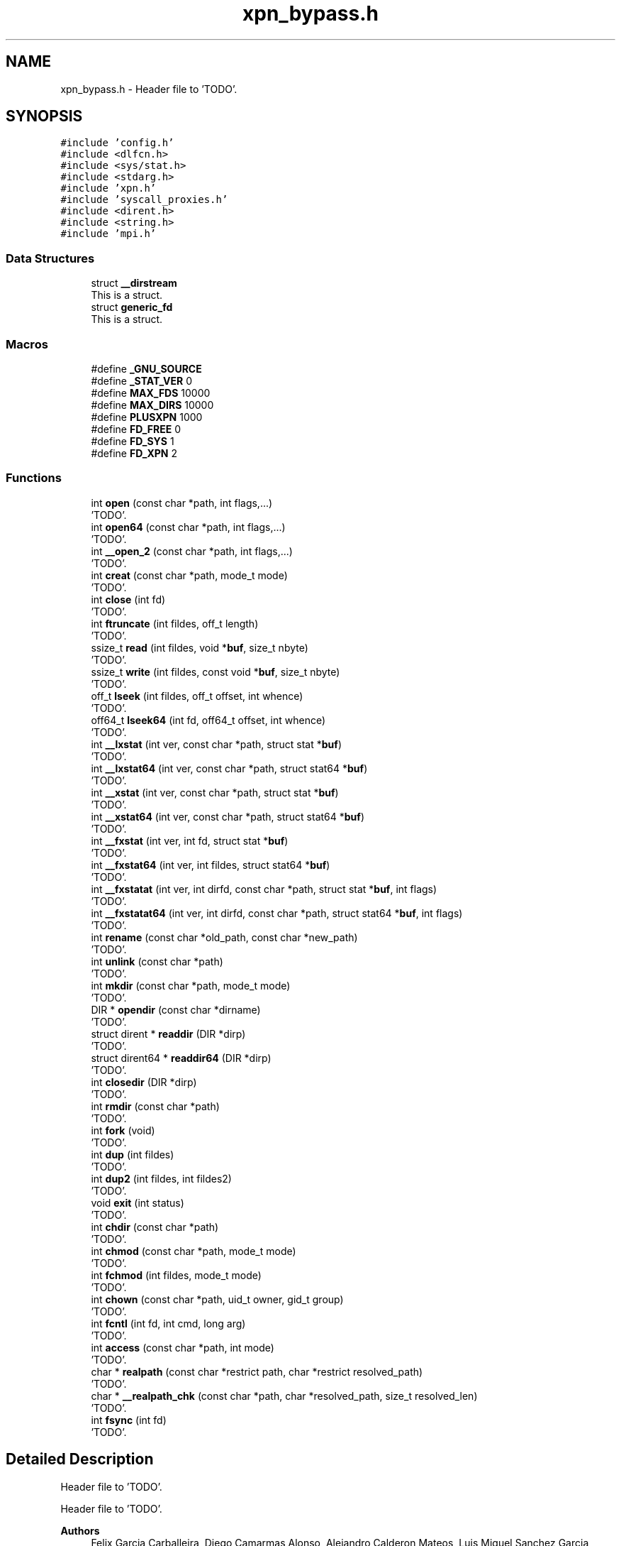 .TH "xpn_bypass.h" 3 "Wed May 24 2023" "Version Expand version 1.0r5" "Expand" \" -*- nroff -*-
.ad l
.nh
.SH NAME
xpn_bypass.h \- Header file to 'TODO'\&.  

.SH SYNOPSIS
.br
.PP
\fC#include 'config\&.h'\fP
.br
\fC#include <dlfcn\&.h>\fP
.br
\fC#include <sys/stat\&.h>\fP
.br
\fC#include <stdarg\&.h>\fP
.br
\fC#include 'xpn\&.h'\fP
.br
\fC#include 'syscall_proxies\&.h'\fP
.br
\fC#include <dirent\&.h>\fP
.br
\fC#include <string\&.h>\fP
.br
\fC#include 'mpi\&.h'\fP
.br

.SS "Data Structures"

.in +1c
.ti -1c
.RI "struct \fB__dirstream\fP"
.br
.RI "This is a struct\&. "
.ti -1c
.RI "struct \fBgeneric_fd\fP"
.br
.RI "This is a struct\&. "
.in -1c
.SS "Macros"

.in +1c
.ti -1c
.RI "#define \fB_GNU_SOURCE\fP"
.br
.ti -1c
.RI "#define \fB_STAT_VER\fP   0"
.br
.ti -1c
.RI "#define \fBMAX_FDS\fP   10000"
.br
.ti -1c
.RI "#define \fBMAX_DIRS\fP   10000"
.br
.ti -1c
.RI "#define \fBPLUSXPN\fP   1000"
.br
.ti -1c
.RI "#define \fBFD_FREE\fP   0"
.br
.ti -1c
.RI "#define \fBFD_SYS\fP   1"
.br
.ti -1c
.RI "#define \fBFD_XPN\fP   2"
.br
.in -1c
.SS "Functions"

.in +1c
.ti -1c
.RI "int \fBopen\fP (const char *path, int flags,\&.\&.\&.)"
.br
.RI "'TODO'\&. "
.ti -1c
.RI "int \fBopen64\fP (const char *path, int flags,\&.\&.\&.)"
.br
.RI "'TODO'\&. "
.ti -1c
.RI "int \fB__open_2\fP (const char *path, int flags,\&.\&.\&.)"
.br
.RI "'TODO'\&. "
.ti -1c
.RI "int \fBcreat\fP (const char *path, mode_t mode)"
.br
.RI "'TODO'\&. "
.ti -1c
.RI "int \fBclose\fP (int fd)"
.br
.RI "'TODO'\&. "
.ti -1c
.RI "int \fBftruncate\fP (int fildes, off_t length)"
.br
.RI "'TODO'\&. "
.ti -1c
.RI "ssize_t \fBread\fP (int fildes, void *\fBbuf\fP, size_t nbyte)"
.br
.RI "'TODO'\&. "
.ti -1c
.RI "ssize_t \fBwrite\fP (int fildes, const void *\fBbuf\fP, size_t nbyte)"
.br
.RI "'TODO'\&. "
.ti -1c
.RI "off_t \fBlseek\fP (int fildes, off_t offset, int whence)"
.br
.RI "'TODO'\&. "
.ti -1c
.RI "off64_t \fBlseek64\fP (int fd, off64_t offset, int whence)"
.br
.RI "'TODO'\&. "
.ti -1c
.RI "int \fB__lxstat\fP (int ver, const char *path, struct stat *\fBbuf\fP)"
.br
.RI "'TODO'\&. "
.ti -1c
.RI "int \fB__lxstat64\fP (int ver, const char *path, struct stat64 *\fBbuf\fP)"
.br
.RI "'TODO'\&. "
.ti -1c
.RI "int \fB__xstat\fP (int ver, const char *path, struct stat *\fBbuf\fP)"
.br
.RI "'TODO'\&. "
.ti -1c
.RI "int \fB__xstat64\fP (int ver, const char *path, struct stat64 *\fBbuf\fP)"
.br
.RI "'TODO'\&. "
.ti -1c
.RI "int \fB__fxstat\fP (int ver, int fd, struct stat *\fBbuf\fP)"
.br
.RI "'TODO'\&. "
.ti -1c
.RI "int \fB__fxstat64\fP (int ver, int fildes, struct stat64 *\fBbuf\fP)"
.br
.RI "'TODO'\&. "
.ti -1c
.RI "int \fB__fxstatat\fP (int ver, int dirfd, const char *path, struct stat *\fBbuf\fP, int flags)"
.br
.RI "'TODO'\&. "
.ti -1c
.RI "int \fB__fxstatat64\fP (int ver, int dirfd, const char *path, struct stat64 *\fBbuf\fP, int flags)"
.br
.RI "'TODO'\&. "
.ti -1c
.RI "int \fBrename\fP (const char *old_path, const char *new_path)"
.br
.RI "'TODO'\&. "
.ti -1c
.RI "int \fBunlink\fP (const char *path)"
.br
.RI "'TODO'\&. "
.ti -1c
.RI "int \fBmkdir\fP (const char *path, mode_t mode)"
.br
.RI "'TODO'\&. "
.ti -1c
.RI "DIR * \fBopendir\fP (const char *dirname)"
.br
.RI "'TODO'\&. "
.ti -1c
.RI "struct dirent * \fBreaddir\fP (DIR *dirp)"
.br
.RI "'TODO'\&. "
.ti -1c
.RI "struct dirent64 * \fBreaddir64\fP (DIR *dirp)"
.br
.RI "'TODO'\&. "
.ti -1c
.RI "int \fBclosedir\fP (DIR *dirp)"
.br
.RI "'TODO'\&. "
.ti -1c
.RI "int \fBrmdir\fP (const char *path)"
.br
.RI "'TODO'\&. "
.ti -1c
.RI "int \fBfork\fP (void)"
.br
.RI "'TODO'\&. "
.ti -1c
.RI "int \fBdup\fP (int fildes)"
.br
.RI "'TODO'\&. "
.ti -1c
.RI "int \fBdup2\fP (int fildes, int fildes2)"
.br
.RI "'TODO'\&. "
.ti -1c
.RI "void \fBexit\fP (int status)"
.br
.RI "'TODO'\&. "
.ti -1c
.RI "int \fBchdir\fP (const char *path)"
.br
.RI "'TODO'\&. "
.ti -1c
.RI "int \fBchmod\fP (const char *path, mode_t mode)"
.br
.RI "'TODO'\&. "
.ti -1c
.RI "int \fBfchmod\fP (int fildes, mode_t mode)"
.br
.RI "'TODO'\&. "
.ti -1c
.RI "int \fBchown\fP (const char *path, uid_t owner, gid_t group)"
.br
.RI "'TODO'\&. "
.ti -1c
.RI "int \fBfcntl\fP (int fd, int cmd, long arg)"
.br
.RI "'TODO'\&. "
.ti -1c
.RI "int \fBaccess\fP (const char *path, int mode)"
.br
.RI "'TODO'\&. "
.ti -1c
.RI "char * \fBrealpath\fP (const char *restrict path, char *restrict resolved_path)"
.br
.RI "'TODO'\&. "
.ti -1c
.RI "char * \fB__realpath_chk\fP (const char *path, char *resolved_path, size_t resolved_len)"
.br
.RI "'TODO'\&. "
.ti -1c
.RI "int \fBfsync\fP (int fd)"
.br
.RI "'TODO'\&. "
.in -1c
.SH "Detailed Description"
.PP 
Header file to 'TODO'\&. 

Header file to 'TODO'\&.
.PP
\fBAuthors\fP
.RS 4
Felix Garcia Carballeira, Diego Camarmas Alonso, Alejandro Calderon Mateos, Luis Miguel Sanchez Garcia, Borja Bergua Guerra 
.RE
.PP
\fBDate\fP
.RS 4
Jul 22, 2021 
.RE
.PP
\fBBug\fP
.RS 4
No known bugs\&. 
.RE
.PP

.PP
Definition in file \fBxpn_bypass\&.h\fP\&.
.SH "Macro Definition Documentation"
.PP 
.SS "#define _GNU_SOURCE"

.PP
Definition at line \fB35\fP of file \fBxpn_bypass\&.h\fP\&.
.SS "#define _STAT_VER   0"

.PP
Definition at line \fB60\fP of file \fBxpn_bypass\&.h\fP\&.
.SS "#define FD_FREE   0"

.PP
Definition at line \fB71\fP of file \fBxpn_bypass\&.h\fP\&.
.SS "#define FD_SYS   1"

.PP
Definition at line \fB72\fP of file \fBxpn_bypass\&.h\fP\&.
.SS "#define FD_XPN   2"

.PP
Definition at line \fB73\fP of file \fBxpn_bypass\&.h\fP\&.
.SS "#define MAX_DIRS   10000"

.PP
Definition at line \fB65\fP of file \fBxpn_bypass\&.h\fP\&.
.SS "#define MAX_FDS   10000"

.PP
Definition at line \fB64\fP of file \fBxpn_bypass\&.h\fP\&.
.SS "#define PLUSXPN   1000"

.PP
Definition at line \fB66\fP of file \fBxpn_bypass\&.h\fP\&.
.SH "Function Documentation"
.PP 
.SS "int __fxstat (int ver, int fd, struct stat * buf)"

.PP
'TODO'\&. 'TODO'\&.
.PP
\fBParameters\fP
.RS 4
\fIver\fP 'TODO'\&. 
.br
\fIfd\fP 'TODO'\&. 
.br
\fIbuf\fP 'TODO'\&. 
.RE
.PP
\fBReturns\fP
.RS 4
'TODO'\&. 
.RE
.PP

.PP
Definition at line \fB1072\fP of file \fBxpn_bypass\&.c\fP\&.
.PP
References \fBbuf\fP, \fBdebug_info\fP, \fBdlsym_fstat()\fP, \fBFD_XPN\fP, \fBfdstable_get()\fP, \fBgeneric_fd::real_fd\fP, \fBgeneric_fd::type\fP, \fBxpn_adaptor_keepInit()\fP, and \fBxpn_fstat()\fP\&.
.SS "int __fxstat64 (int ver, int fildes, struct stat64 * buf)"

.PP
'TODO'\&. 'TODO'\&.
.PP
\fBParameters\fP
.RS 4
\fIver\fP 'TODO'\&. 
.br
\fIfildes\fP 'TODO'\&. 
.br
\fIbuf\fP 'TODO'\&. 
.RE
.PP
\fBReturns\fP
.RS 4
'TODO'\&. 
.RE
.PP

.PP
Definition at line \fB960\fP of file \fBxpn_bypass\&.c\fP\&.
.PP
References \fBbuf\fP, \fBdebug_info\fP, \fBdlsym_fxstat64()\fP, \fBFD_XPN\fP, \fBfdstable_get()\fP, \fBgeneric_fd::real_fd\fP, \fBst\fP, \fBstat_to_stat64()\fP, \fBgeneric_fd::type\fP, \fBxpn_adaptor_keepInit()\fP, and \fBxpn_fstat()\fP\&.
.SS "int __fxstatat (int ver, int dirfd, const char * path, struct stat * buf, int flags)"

.PP
'TODO'\&. 'TODO'\&.
.PP
\fBParameters\fP
.RS 4
\fIver\fP 'TODO'\&. 
.br
\fIdirfd\fP 'TODO'\&. 
.br
\fIpath\fP 'TODO'\&. 
.br
\fIbuf\fP 'TODO'\&. 
.br
\fIflags\fP 'TODO'\&. 
.RE
.PP
\fBReturns\fP
.RS 4
'TODO'\&. 
.RE
.PP

.SS "int __fxstatat64 (int ver, int dirfd, const char * path, struct stat64 * buf, int flags)"

.PP
'TODO'\&. 'TODO'\&.
.PP
\fBParameters\fP
.RS 4
\fIver\fP 'TODO'\&. 
.br
\fIdirfd\fP 'TODO'\&. 
.br
\fIpath\fP 'TODO'\&. 
.br
\fIbuf\fP 'TODO'\&. 
.br
\fIflags\fP 'TODO'\&. 
.RE
.PP
\fBReturns\fP
.RS 4
'TODO'\&. 
.RE
.PP

.SS "int __lxstat (int ver, const char * path, struct stat * buf)"

.PP
'TODO'\&. 'TODO'\&.
.PP
\fBParameters\fP
.RS 4
\fIver\fP 'TODO'\&. 
.br
\fIpath\fP 'TODO'\&. 
.br
\fIbuf\fP 'TODO'\&. 
.RE
.PP
\fBReturns\fP
.RS 4
'TODO'\&. 
.RE
.PP

.PP
Definition at line \fB1016\fP of file \fBxpn_bypass\&.c\fP\&.
.PP
References \fBbuf\fP, \fBdebug_info\fP, \fBdlsym_lstat()\fP, \fBis_xpn_prefix()\fP, \fBskip_xpn_prefix()\fP, \fBxpn_adaptor_keepInit()\fP, and \fBxpn_stat()\fP\&.
.SS "int __lxstat64 (int ver, const char * path, struct stat64 * buf)"

.PP
'TODO'\&. 'TODO'\&.
.PP
\fBParameters\fP
.RS 4
\fIver\fP 'TODO'\&. 
.br
\fIpath\fP 'TODO'\&. 
.br
\fIbuf\fP 'TODO'\&. 
.RE
.PP
\fBReturns\fP
.RS 4
'TODO'\&. 
.RE
.PP

.PP
Definition at line \fB888\fP of file \fBxpn_bypass\&.c\fP\&.
.PP
References \fBbuf\fP, \fBdebug_info\fP, \fBdlsym_lxstat64()\fP, \fBis_xpn_prefix()\fP, \fBskip_xpn_prefix()\fP, \fBst\fP, \fBstat_to_stat64()\fP, \fBxpn_adaptor_keepInit()\fP, and \fBxpn_stat()\fP\&.
.PP
Referenced by \fBaccess()\fP\&.
.SS "int __open_2 (const char * path, int flags,  \&.\&.\&.)"

.PP
'TODO'\&. 'TODO'\&.
.PP
\fBParameters\fP
.RS 4
\fIpath\fP 'TODO'\&. 
.br
\fIflags\fP 'TODO'\&. 
.RE
.PP
\fBReturns\fP
.RS 4
'TODO'\&. 
.RE
.PP

.PP
Definition at line \fB628\fP of file \fBxpn_bypass\&.c\fP\&.
.PP
References \fBadd_xpn_file_to_fdstable()\fP, \fBdebug_info\fP, \fBdlsym___open_2()\fP, \fBis_xpn_prefix()\fP, \fBskip_xpn_prefix()\fP, \fBxpn_adaptor_keepInit()\fP, \fBxpn_adaptor_partition_prefix\fP, and \fBxpn_open()\fP\&.
.SS "char * __realpath_chk (const char * path, char * resolved_path, size_t resolved_len)"

.PP
'TODO'\&. 'TODO'\&.
.PP
\fBParameters\fP
.RS 4
\fIpath\fP 'TODO'\&. 
.br
\fIresolved_path\fP 'TODO'\&. 
.br
\fIresolved_len\fP 'TODO'\&. 
.RE
.PP
\fBReturns\fP
.RS 4
'TODO'\&. 
.RE
.PP

.SS "int __xstat (int ver, const char * path, struct stat * buf)"

.PP
'TODO'\&. 'TODO'\&.
.PP
\fBParameters\fP
.RS 4
\fIver\fP 'TODO'\&. 
.br
\fIpath\fP 'TODO'\&. 
.br
\fIbuf\fP 'TODO'\&. 
.RE
.PP
\fBReturns\fP
.RS 4
'TODO'\&. 
.RE
.PP

.PP
Definition at line \fB1044\fP of file \fBxpn_bypass\&.c\fP\&.
.PP
References \fBbuf\fP, \fBdebug_info\fP, \fBdlsym_stat()\fP, \fBis_xpn_prefix()\fP, \fBskip_xpn_prefix()\fP, \fBxpn_adaptor_keepInit()\fP, and \fBxpn_stat()\fP\&.
.SS "int __xstat64 (int ver, const char * path, struct stat64 * buf)"

.PP
'TODO'\&. 'TODO'\&.
.PP
\fBParameters\fP
.RS 4
\fIver\fP 'TODO'\&. 
.br
\fIpath\fP 'TODO'\&. 
.br
\fIbuf\fP 'TODO'\&. 
.RE
.PP
\fBReturns\fP
.RS 4
'TODO'\&. 
.RE
.PP

.PP
Definition at line \fB925\fP of file \fBxpn_bypass\&.c\fP\&.
.PP
References \fBbuf\fP, \fBdebug_info\fP, \fBdlsym_xstat64()\fP, \fBis_xpn_prefix()\fP, \fBskip_xpn_prefix()\fP, \fBst\fP, \fBstat_to_stat64()\fP, \fBxpn_adaptor_keepInit()\fP, and \fBxpn_stat()\fP\&.
.SS "int access (const char * path, int mode)"

.PP
'TODO'\&. 'TODO'\&.
.PP
\fBParameters\fP
.RS 4
\fIpath\fP 'TODO'\&. 
.br
\fImode\fP 'TODO'\&. 
.RE
.PP
\fBReturns\fP
.RS 4
'TODO'\&. 
.RE
.PP

.PP
Definition at line \fB1664\fP of file \fBxpn_bypass\&.c\fP\&.
.PP
References \fB__lxstat64()\fP, \fB_STAT_VER\fP, \fBdebug_info\fP, \fBdlsym_access()\fP, \fBis_xpn_prefix()\fP, and \fBxpn_adaptor_keepInit()\fP\&.
.SS "int chdir (const char * path)"

.PP
'TODO'\&. 'TODO'\&.
.PP
\fBParameters\fP
.RS 4
\fIpath\fP 'TODO'\&. 
.RE
.PP
\fBReturns\fP
.RS 4
'TODO'\&. 
.RE
.PP

.PP
Definition at line \fB1557\fP of file \fBxpn_bypass\&.c\fP\&.
.PP
References \fBdebug_info\fP, \fBdlsym_chdir()\fP, \fBis_xpn_prefix()\fP, \fBskip_xpn_prefix()\fP, \fBxpn_adaptor_keepInit()\fP, and \fBxpn_chdir()\fP\&.
.SS "int chmod (const char * path, mode_t mode)"

.PP
'TODO'\&. 'TODO'\&.
.PP
\fBParameters\fP
.RS 4
\fIpath\fP 'TODO'\&. 
.br
\fImode\fP 'TODO'\&. 
.RE
.PP
\fBReturns\fP
.RS 4
'TODO'\&. 
.RE
.PP

.PP
Definition at line \fB1577\fP of file \fBxpn_bypass\&.c\fP\&.
.PP
References \fBdebug_info\fP, \fBdlsym_chmod()\fP, \fBis_xpn_prefix()\fP, \fBskip_xpn_prefix()\fP, \fBxpn_adaptor_keepInit()\fP, and \fBxpn_chmod()\fP\&.
.SS "int chown (const char * path, uid_t owner, gid_t group)"

.PP
'TODO'\&. 'TODO'\&.
.PP
\fBParameters\fP
.RS 4
\fIpath\fP 'TODO'\&. 
.br
\fIowner\fP 'TODO'\&. 
.br
\fIgroup\fP 'TODO'\&. 
.RE
.PP
\fBReturns\fP
.RS 4
'TODO'\&. 
.RE
.PP

.PP
Definition at line \fB1623\fP of file \fBxpn_bypass\&.c\fP\&.
.PP
References \fBdebug_info\fP, \fBdlsym_chown()\fP, \fBis_xpn_prefix()\fP, \fBskip_xpn_prefix()\fP, \fBxpn_adaptor_keepInit()\fP, and \fBxpn_chown()\fP\&.
.SS "int close (int fd)"

.PP
'TODO'\&. 'TODO'\&.
.PP
\fBParameters\fP
.RS 4
\fIfd\fP 'TODO'\&. 
.RE
.PP
\fBReturns\fP
.RS 4
'TODO'\&. 
.RE
.PP

.PP
Definition at line \fB1178\fP of file \fBxpn_bypass\&.c\fP\&.
.PP
References \fBdebug_info\fP, \fBdlsym_close()\fP, \fBFD_XPN\fP, \fBfdstable_get()\fP, \fBfdstable_remove()\fP, \fBgeneric_fd::real_fd\fP, \fBgeneric_fd::type\fP, \fBxpn_adaptor_keepInit()\fP, and \fBxpn_close()\fP\&.
.PP
Referenced by \fBcopy()\fP, \fBdo_cp()\fP, \fBmain()\fP, \fBmpi_server_op_preload()\fP, and \fBtcp_server_comm_close()\fP\&.
.SS "int closedir (DIR * dirp)"

.PP
'TODO'\&. 'TODO'\&.
.PP
\fBParameters\fP
.RS 4
\fIdirp\fP 'TODO'\&. 
.RE
.PP
\fBReturns\fP
.RS 4
'TODO'\&. 
.RE
.PP

.PP
Definition at line \fB1397\fP of file \fBxpn_bypass\&.c\fP\&.
.PP
References \fBdebug_info\fP, \fBdlsym_closedir()\fP, \fBfdsdirtable_get()\fP, \fBfdsdirtable_remove()\fP, \fBxpn_adaptor_keepInit()\fP, and \fBxpn_closedir()\fP\&.
.PP
Referenced by \fBdo_cp_recursive()\fP, \fBlist()\fP, and \fBlist()\fP\&.
.SS "int creat (const char * path, mode_t mode)"

.PP
'TODO'\&. 'TODO'\&.
.PP
\fBParameters\fP
.RS 4
\fIpath\fP 'TODO'\&. 
.br
\fImode\fP 'TODO'\&. 
.RE
.PP
\fBReturns\fP
.RS 4
'TODO'\&. 
.RE
.PP

.PP
Definition at line \fB678\fP of file \fBxpn_bypass\&.c\fP\&.
.PP
References \fBadd_xpn_file_to_fdstable()\fP, \fBdebug_info\fP, \fBdlsym_creat()\fP, \fBis_xpn_prefix()\fP, \fBskip_xpn_prefix()\fP, \fBxpn_adaptor_keepInit()\fP, and \fBxpn_creat()\fP\&.
.PP
Referenced by \fBmain()\fP\&.
.SS "int dup (int fildes)"

.PP
'TODO'\&. 'TODO'\&.
.PP
\fBParameters\fP
.RS 4
\fIfildes\fP 'TODO'\&. 
.RE
.PP
\fBReturns\fP
.RS 4
'TODO'\&. 
.RE
.PP

.PP
Definition at line \fB1482\fP of file \fBxpn_bypass\&.c\fP\&.
.PP
References \fBdebug_info\fP, \fBdlsym_dup()\fP, \fBFD_XPN\fP, \fBfdstable_get()\fP, \fBgeneric_fd::real_fd\fP, \fBgeneric_fd::type\fP, \fBxpn_adaptor_keepInit()\fP, and \fBxpn_dup()\fP\&.
.SS "int dup2 (int fildes, int fildes2)"

.PP
'TODO'\&. 'TODO'\&.
.PP
\fBParameters\fP
.RS 4
\fIfildes\fP 'TODO'\&. 
.br
\fIfildes2\fP 'TODO'\&. 
.RE
.PP
\fBReturns\fP
.RS 4
'TODO'\&. 
.RE
.PP

.PP
Definition at line \fB1510\fP of file \fBxpn_bypass\&.c\fP\&.
.PP
References \fBdebug_info\fP, \fBdlsym_dup2()\fP, \fBFD_XPN\fP, \fBfdstable_get()\fP, \fBgeneric_fd::real_fd\fP, \fBgeneric_fd::type\fP, \fBxpn_adaptor_keepInit()\fP, and \fBxpn_dup2()\fP\&.
.SS "void exit (int status)"

.PP
'TODO'\&. 'TODO'\&.
.PP
\fBParameters\fP
.RS 4
\fIstatus\fP 'TODO'\&. 
.RE
.PP
\fBReturns\fP
.RS 4
Nothing\&. 
.RE
.PP

.PP
Definition at line \fB1540\fP of file \fBxpn_bypass\&.c\fP\&.
.PP
References \fBdebug_info\fP, \fBdlsym_exit()\fP, \fBxpn_adaptor_initCalled\fP, and \fBxpn_destroy()\fP\&.
.PP
Referenced by \fBfdsdirtable_realloc()\fP, \fBfdstable_realloc()\fP, and \fBmain()\fP\&.
.SS "int fchmod (int fildes, mode_t mode)"

.PP
'TODO'\&. 'TODO'\&.
.PP
\fBParameters\fP
.RS 4
\fIfildes\fP 'TODO'\&. 
.br
\fImode\fP 'TODO'\&. 
.RE
.PP
\fBReturns\fP
.RS 4
'TODO'\&. 
.RE
.PP

.PP
Definition at line \fB1597\fP of file \fBxpn_bypass\&.c\fP\&.
.PP
References \fBdebug_info\fP, \fBdlsym_fchmod()\fP, \fBFD_XPN\fP, \fBfdstable_get()\fP, \fBgeneric_fd::type\fP, \fBxpn_adaptor_keepInit()\fP, and \fBxpn_fchmod()\fP\&.
.SS "int fcntl (int fd, int cmd, long arg)"

.PP
'TODO'\&. 'TODO'\&.
.PP
\fBParameters\fP
.RS 4
\fIfd\fP 'TODO'\&. 
.br
\fIcmd\fP 'TODO'\&. 
.br
\fIarg\fP 'TODO'\&. 
.RE
.PP
\fBReturns\fP
.RS 4
'TODO'\&. 
.RE
.PP

.PP
Definition at line \fB1643\fP of file \fBxpn_bypass\&.c\fP\&.
.PP
References \fBdebug_info\fP, \fBdlsym_fcntl()\fP, \fBFD_XPN\fP, \fBfdstable_get()\fP, and \fBgeneric_fd::type\fP\&.
.SS "int fork (void)"

.PP
'TODO'\&. 'TODO'\&.
.PP
\fBParameters\fP
.RS 4
None\&. 
.RE
.PP
\fBReturns\fP
.RS 4
'TODO'\&. 
.RE
.PP

.PP
Definition at line \fB1457\fP of file \fBxpn_bypass\&.c\fP\&.
.PP
References \fBdebug_info\fP, \fBdlsym_fork()\fP, and \fBxpn_adaptor_initCalled\fP\&.
.SS "int fsync (int fd)"

.PP
'TODO'\&. 'TODO'\&.
.PP
\fBParameters\fP
.RS 4
\fIfd\fP 'TODO'\&. 
.RE
.PP
\fBReturns\fP
.RS 4
'TODO'\&. 
.RE
.PP

.PP
Definition at line \fB1753\fP of file \fBxpn_bypass\&.c\fP\&.
.PP
References \fBdebug_info\fP, \fBdlsym_fsync()\fP, \fBFD_XPN\fP, \fBfdstable_get()\fP, and \fBgeneric_fd::type\fP\&.
.PP
Referenced by \fBwrite_func()\fP\&.
.SS "int ftruncate (int fildes, off_t length)"

.PP
'TODO'\&. 'TODO'\&.
.PP
\fBParameters\fP
.RS 4
\fIfildes\fP 'TODO'\&. 
.br
\fIlength\fP 'TODO'\&. 
.RE
.PP
\fBReturns\fP
.RS 4
'TODO'\&. 
.RE
.PP

.PP
Definition at line \fB706\fP of file \fBxpn_bypass\&.c\fP\&.
.PP
References \fBdebug_info\fP, \fBdlsym_ftruncate()\fP, \fBFD_XPN\fP, \fBfdstable_get()\fP, \fBgeneric_fd::real_fd\fP, \fBgeneric_fd::type\fP, \fBxpn_adaptor_keepInit()\fP, and \fBxpn_ftruncate()\fP\&.
.SS "off_t lseek (int fildes, off_t offset, int whence)"

.PP
'TODO'\&. 'TODO'\&.
.PP
\fBParameters\fP
.RS 4
\fIfildes\fP 'TODO'\&. 
.br
\fIoffset\fP 'TODO'\&. 
.br
\fIwhence\fP 'TODO'\&. 
.RE
.PP
\fBReturns\fP
.RS 4
'TODO'\&. 
.RE
.PP

.PP
Definition at line \fB811\fP of file \fBxpn_bypass\&.c\fP\&.
.PP
References \fBdebug_info\fP, \fBdlsym_lseek()\fP, \fBFD_XPN\fP, \fBfdstable_get()\fP, \fBgeneric_fd::real_fd\fP, \fBgeneric_fd::type\fP, \fBxpn_adaptor_keepInit()\fP, and \fBxpn_lseek()\fP\&.
.PP
Referenced by \fBmain()\fP\&.
.SS "off64_t lseek64 (int fd, off64_t offset, int whence)"

.PP
'TODO'\&. 'TODO'\&.
.PP
\fBParameters\fP
.RS 4
\fIfd\fP 'TODO'\&. 
.br
\fIoffset\fP 'TODO'\&. 
.br
\fIwhence\fP 'TODO'\&. 
.RE
.PP
\fBReturns\fP
.RS 4
'TODO'\&. 
.RE
.PP

.PP
Definition at line \fB840\fP of file \fBxpn_bypass\&.c\fP\&.
.PP
References \fBdebug_info\fP, \fBdlsym_lseek64()\fP, \fBFD_XPN\fP, \fBfdstable_get()\fP, \fBgeneric_fd::real_fd\fP, \fBgeneric_fd::type\fP, \fBxpn_adaptor_keepInit()\fP, and \fBxpn_lseek()\fP\&.
.PP
Referenced by \fBcopy()\fP\&.
.SS "int mkdir (const char * path, mode_t mode)"

.PP
'TODO'\&. 'TODO'\&.
.PP
\fBParameters\fP
.RS 4
\fIpath\fP 'TODO'\&. 
.br
\fImode\fP 'TODO'\&. 
.RE
.PP
\fBReturns\fP
.RS 4
'TODO'\&. 
.RE
.PP

.PP
Definition at line \fB1269\fP of file \fBxpn_bypass\&.c\fP\&.
.PP
References \fBdebug_info\fP, \fBdlsym_mkdir()\fP, \fBis_xpn_prefix()\fP, \fBskip_xpn_prefix()\fP, \fBxpn_adaptor_keepInit()\fP, and \fBxpn_mkdir()\fP\&.
.PP
Referenced by \fBcopy()\fP, and \fBdo_cp_recursive()\fP\&.
.SS "int open (const char * path, int flags,  \&.\&.\&.)"

.PP
'TODO'\&. 'TODO'\&.
.PP
\fBParameters\fP
.RS 4
\fIpath\fP 'TODO'\&. 
.br
\fIflags\fP 'TODO'\&. 
.RE
.PP
\fBReturns\fP
.RS 4
'TODO'\&. 
.RE
.PP

.PP
Definition at line \fB527\fP of file \fBxpn_bypass\&.c\fP\&.
.PP
References \fBadd_xpn_file_to_fdstable()\fP, \fBdebug_info\fP, \fBdlsym_open2()\fP, \fBis_xpn_prefix()\fP, \fBskip_xpn_prefix()\fP, \fBxpn_adaptor_keepInit()\fP, \fBxpn_adaptor_partition_prefix\fP, and \fBxpn_open()\fP\&.
.PP
Referenced by \fBdo_cp()\fP, \fBmain()\fP, \fBmpi_server_d2xpn()\fP, and \fBtcp_server_d2xpn()\fP\&.
.SS "int open64 (const char * path, int flags,  \&.\&.\&.)"

.PP
'TODO'\&. 'TODO'\&.
.PP
\fBParameters\fP
.RS 4
\fIpath\fP 'TODO'\&. 
.br
\fIflags\fP 'TODO'\&. 
.RE
.PP
\fBReturns\fP
.RS 4
'TODO'\&. 
.RE
.PP

.PP
Definition at line \fB577\fP of file \fBxpn_bypass\&.c\fP\&.
.PP
References \fBadd_xpn_file_to_fdstable()\fP, \fBdebug_info\fP, \fBdlsym_open64()\fP, \fBis_xpn_prefix()\fP, \fBskip_xpn_prefix()\fP, \fBxpn_adaptor_keepInit()\fP, \fBxpn_adaptor_partition_prefix\fP, and \fBxpn_open()\fP\&.
.PP
Referenced by \fBcopy()\fP\&.
.SS "DIR * opendir (const char * dirname)"

.PP
'TODO'\&. 'TODO'\&.
.PP
\fBParameters\fP
.RS 4
\fIdirname\fP 'TODO'\&. 
.RE
.PP
\fBReturns\fP
.RS 4
'TODO'\&. 
.RE
.PP

.PP
Definition at line \fB1297\fP of file \fBxpn_bypass\&.c\fP\&.
.PP
References \fBdebug_info\fP, \fBdlsym_opendir()\fP, \fBfdsdirtable_put()\fP, \fBis_xpn_prefix()\fP, \fBxpn_adaptor_keepInit()\fP, \fBxpn_adaptor_partition_prefix\fP, and \fBxpn_opendir()\fP\&.
.PP
Referenced by \fBdo_cp_recursive()\fP, \fBlist()\fP, and \fBlist()\fP\&.
.SS "ssize_t read (int fildes, void * buf, size_t nbyte)"

.PP
'TODO'\&. 'TODO'\&.
.PP
\fBParameters\fP
.RS 4
\fIfildes\fP 'TODO'\&. 
.br
\fIbuf\fP 'TODO'\&. 
.br
\fInbyte\fP 'TODO'\&. 
.RE
.PP
\fBReturns\fP
.RS 4
'TODO'\&. 
.RE
.PP

.PP
Definition at line \fB735\fP of file \fBxpn_bypass\&.c\fP\&.
.PP
References \fBbuf\fP, \fBdebug_info\fP, \fBdlsym_read()\fP, \fBerrno\fP, \fBFD_XPN\fP, \fBfdstable_get()\fP, \fBgeneric_fd::is_file\fP, \fBgeneric_fd::real_fd\fP, \fBgeneric_fd::type\fP, \fBxpn_adaptor_keepInit()\fP, and \fBxpn_read()\fP\&.
.PP
Referenced by \fBcopy()\fP, \fBdo_cp()\fP, \fBmain()\fP, and \fBtcp_server_comm_read_data()\fP\&.
.SS "struct dirent * readdir (DIR * dirp)"

.PP
'TODO'\&. 'TODO'\&.
.PP
\fBParameters\fP
.RS 4
\fIdirp\fP 'TODO'\&. 
.RE
.PP
\fBReturns\fP
.RS 4
'TODO'\&. 
.RE
.PP

.PP
Definition at line \fB1329\fP of file \fBxpn_bypass\&.c\fP\&.
.PP
References \fBdebug_info\fP, \fBdlsym_readdir()\fP, \fBfdsdirtable_get()\fP, \fBfdsdirtable_getfd()\fP, \fBxpn_adaptor_keepInit()\fP, and \fBxpn_readdir()\fP\&.
.PP
Referenced by \fBdo_cp_recursive()\fP, \fBlist()\fP, and \fBlist()\fP\&.
.SS "struct dirent64 * readdir64 (DIR * dirp)"

.PP
'TODO'\&. 'TODO'\&.
.PP
\fBParameters\fP
.RS 4
\fIdirp\fP 'TODO'\&. 
.RE
.PP
\fBReturns\fP
.RS 4
'TODO'\&. 
.RE
.PP

.PP
Definition at line \fB1357\fP of file \fBxpn_bypass\&.c\fP\&.
.PP
References \fBdebug_info\fP, \fBdlsym_readdir64()\fP, \fBfdsdirtable_get()\fP, \fBfdsdirtable_getfd()\fP, \fBxpn_adaptor_keepInit()\fP, and \fBxpn_readdir()\fP\&.
.SS "char * realpath (const char *restrict path, char *restrict resolved_path)"

.PP
'TODO'\&. 'TODO'\&.
.PP
\fBParameters\fP
.RS 4
\fIpath\fP 'TODO'\&. 
.br
\fIresolved_path\fP 'TODO'\&. 
.RE
.PP
\fBReturns\fP
.RS 4
'TODO'\&. 
.RE
.PP

.PP
Definition at line \fB1702\fP of file \fBxpn_bypass\&.c\fP\&.
.PP
References \fBdebug_info\fP, \fBdlsym_realpath()\fP, \fBis_xpn_prefix()\fP, and \fBxpn_adaptor_keepInit()\fP\&.
.SS "int rename (const char * old_path, const char * new_path)"

.PP
'TODO'\&. 'TODO'\&.
.PP
\fBParameters\fP
.RS 4
\fIold_path\fP 'TODO'\&. 
.br
\fInew_path\fP 'TODO'\&. 
.RE
.PP
\fBReturns\fP
.RS 4
'TODO'\&. 
.RE
.PP

.PP
Definition at line \fB1209\fP of file \fBxpn_bypass\&.c\fP\&.
.PP
References \fBdebug_info\fP, \fBdlsym_rename()\fP, \fBis_xpn_prefix()\fP, \fBskip_xpn_prefix()\fP, \fBxpn_adaptor_keepInit()\fP, and \fBxpn_rename()\fP\&.
.PP
Referenced by \fBns_unpublish()\fP\&.
.SS "int rmdir (const char * path)"

.PP
'TODO'\&. 'TODO'\&.
.PP
\fBParameters\fP
.RS 4
\fIpath\fP 'TODO'\&. 
.RE
.PP
\fBReturns\fP
.RS 4
'TODO'\&. 
.RE
.PP

.PP
Definition at line \fB1425\fP of file \fBxpn_bypass\&.c\fP\&.
.PP
References \fBdebug_info\fP, \fBdlsym_rmdir()\fP, \fBis_xpn_prefix()\fP, \fBskip_xpn_prefix()\fP, \fBxpn_adaptor_keepInit()\fP, and \fBxpn_rmdir()\fP\&.
.SS "int unlink (const char * path)"

.PP
'TODO'\&. 'TODO'\&.
.PP
\fBParameters\fP
.RS 4
\fIpath\fP 'TODO'\&. 
.RE
.PP
\fBReturns\fP
.RS 4
'TODO'\&. 
.RE
.PP

.PP
Definition at line \fB1240\fP of file \fBxpn_bypass\&.c\fP\&.
.PP
References \fBdebug_info\fP, \fBdlsym_unlink()\fP, \fBis_xpn_prefix()\fP, \fBskip_xpn_prefix()\fP, \fBxpn_adaptor_keepInit()\fP, and \fBxpn_unlink()\fP\&.
.PP
Referenced by \fBmain()\fP, and \fBns_unpublish()\fP\&.
.SS "ssize_t write (int fildes, const void * buf, size_t nbyte)"

.PP
'TODO'\&. 'TODO'\&.
.PP
\fBParameters\fP
.RS 4
\fIfildes\fP 'TODO'\&. 
.br
\fIbuf\fP 'TODO'\&. 
.br
\fInbyte\fP 'TODO'\&. 
.RE
.PP
\fBReturns\fP
.RS 4
'TODO'\&. 
.RE
.PP

.PP
Definition at line \fB773\fP of file \fBxpn_bypass\&.c\fP\&.
.PP
References \fBbuf\fP, \fBdebug_info\fP, \fBdlsym_write()\fP, \fBerrno\fP, \fBFD_XPN\fP, \fBfdstable_get()\fP, \fBgeneric_fd::is_file\fP, \fBgeneric_fd::real_fd\fP, \fBgeneric_fd::type\fP, \fBxpn_adaptor_keepInit()\fP, and \fBxpn_write()\fP\&.
.PP
Referenced by \fBcopy()\fP, \fBdo_cp()\fP, \fBmain()\fP, \fBtcp_server_comm_write_data()\fP, and \fBwrite_func()\fP\&.
.SH "Author"
.PP 
Generated automatically by Doxygen for Expand from the source code\&.

